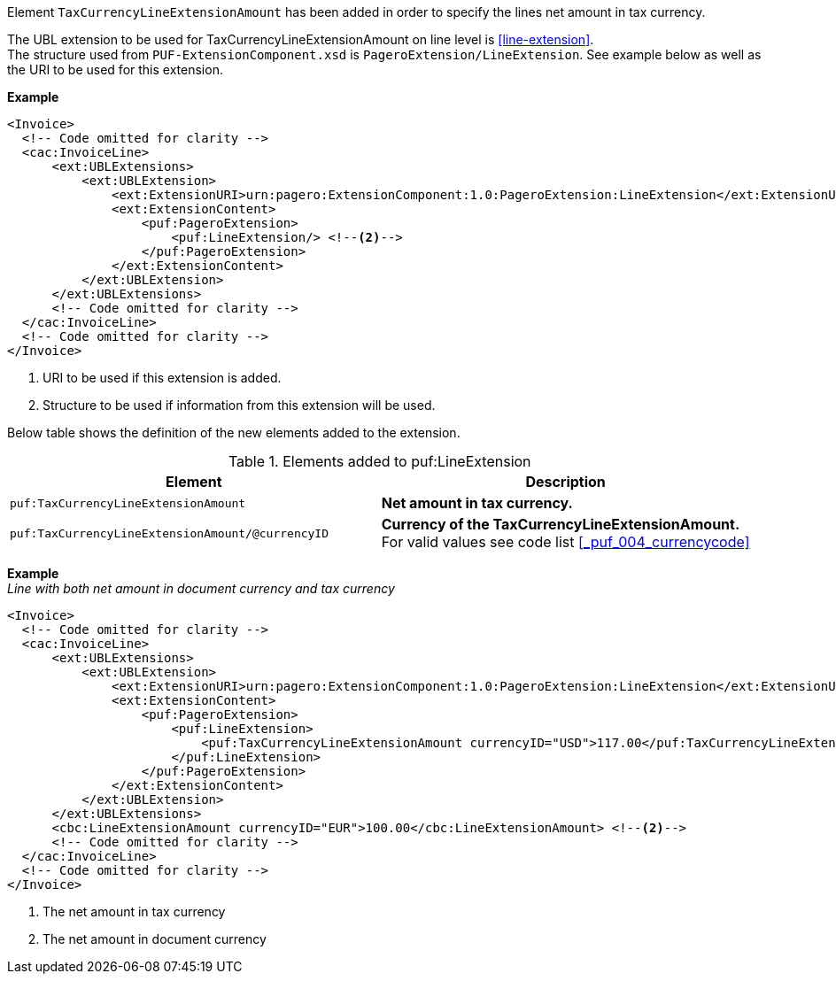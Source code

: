 Element `TaxCurrencyLineExtensionAmount` has been added in order to specify the lines net amount in tax currency. +

The UBL extension to be used for TaxCurrencyLineExtensionAmount on line level is <<line-extension>>. +
The structure used from `PUF-ExtensionComponent.xsd` is `PageroExtension/LineExtension`.
See example below as well as the URI to be used for this extension.

*Example*
[source,xml]
----
<Invoice>
  <!-- Code omitted for clarity -->
  <cac:InvoiceLine>
      <ext:UBLExtensions>
          <ext:UBLExtension>
              <ext:ExtensionURI>urn:pagero:ExtensionComponent:1.0:PageroExtension:LineExtension</ext:ExtensionURI> <!--1-->
              <ext:ExtensionContent>
                  <puf:PageroExtension>
                      <puf:LineExtension/> <!--2-->
                  </puf:PageroExtension>
              </ext:ExtensionContent>
          </ext:UBLExtension>
      </ext:UBLExtensions>
      <!-- Code omitted for clarity -->
  </cac:InvoiceLine>
  <!-- Code omitted for clarity -->
</Invoice>
----
<1> URI to be used if this extension is added.
<2> Structure to be used if information from this extension will be used.

Below table shows the definition of the new elements added to the extension.

.Elements added to puf:LineExtension
|===
|Element |Description

|`puf:TaxCurrencyLineExtensionAmount`
|**Net amount in tax currency.**
|`puf:TaxCurrencyLineExtensionAmount/@currencyID`
|**Currency of the TaxCurrencyLineExtensionAmount.** +
For valid values see code list <<_puf_004_currencycode>>
|===

*Example* +
_Line with both net amount in document currency and tax currency_
[source,xml]
----
<Invoice>
  <!-- Code omitted for clarity -->
  <cac:InvoiceLine>
      <ext:UBLExtensions>
          <ext:UBLExtension>
              <ext:ExtensionURI>urn:pagero:ExtensionComponent:1.0:PageroExtension:LineExtension</ext:ExtensionURI>
              <ext:ExtensionContent>
                  <puf:PageroExtension>
                      <puf:LineExtension>
                          <puf:TaxCurrencyLineExtensionAmount currencyID="USD">117.00</puf:TaxCurrencyLineExtensionAmount> <!--1-->
                      </puf:LineExtension>
                  </puf:PageroExtension>
              </ext:ExtensionContent>
          </ext:UBLExtension>
      </ext:UBLExtensions>
      <cbc:LineExtensionAmount currencyID="EUR">100.00</cbc:LineExtensionAmount> <!--2-->
      <!-- Code omitted for clarity -->
  </cac:InvoiceLine>
  <!-- Code omitted for clarity -->
</Invoice>
----
<1> The net amount in tax currency
<2> The net amount in document currency
